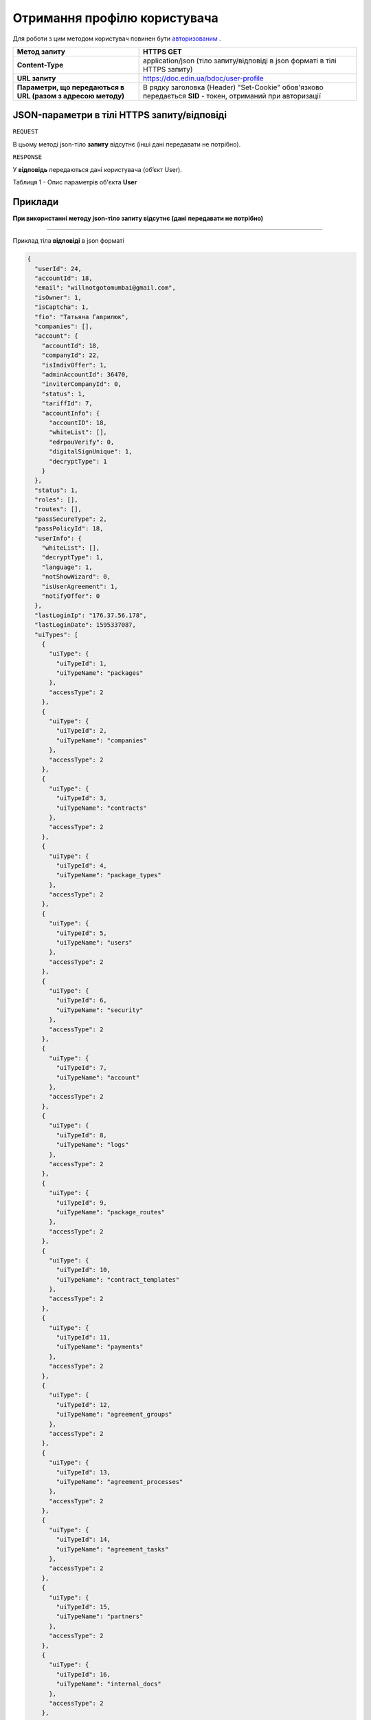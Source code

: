 #############################################################
**Отримання профілю користувача**
#############################################################

Для роботи з цим методом користувач повинен бути `авторизованим <https://wiki-df-bank.edin.ua/uk/latest/API_DOCflow/Methods/Authorization.html>`__ .

+--------------------------------------------------------------+------------------------------------------------------------------------------------------------------------+
|                       **Метод запиту**                       |                                               **HTTPS GET**                                                |
+==============================================================+============================================================================================================+
| **Content-Type**                                             | application/json (тіло запиту/відповіді в json форматі в тілі HTTPS запиту)                                |
+--------------------------------------------------------------+------------------------------------------------------------------------------------------------------------+
| **URL запиту**                                               |   https://doc.edin.ua/bdoc/user-profile                                                                    |
+--------------------------------------------------------------+------------------------------------------------------------------------------------------------------------+
| **Параметри, що передаються в URL (разом з адресою методу)** | В рядку заголовка (Header) "Set-Cookie" обов'язково передається **SID** - токен, отриманий при авторизації |
+--------------------------------------------------------------+------------------------------------------------------------------------------------------------------------+

**JSON-параметри в тілі HTTPS запиту/відповіді**
***********************************************************

``REQUEST``

В цьому методі json-тіло **запиту** відсутнє (інші дані передавати не потрібно).


``RESPONSE``

У **відповідь** передаються дані користувача (об’єкт User).

Таблиця 1 - Опис параметрів об'єкта **User**

.. csv-table:: 
  :file: for_csv/User.csv
  :widths:  1, 12, 41
  :header-rows: 1
  :stub-columns: 0

**Приклади**
*********************************

**При використанні методу json-тіло запиту відсутнє (дані передавати не потрібно)**

--------------


Приклад тіла **відповіді** в json форматі 

.. code:: ruby

  {
    "userId": 24,
    "accountId": 18,
    "email": "willnotgotomumbai@gmail.com",
    "isOwner": 1,
    "isCaptcha": 1,
    "fio": "Татьяна Гаврилюк",
    "companies": [],
    "account": {
      "accountId": 18,
      "companyId": 22,
      "isIndivOffer": 1,
      "adminAccountId": 36470,
      "inviterCompanyId": 0,
      "status": 1,
      "tariffId": 7,
      "accountInfo": {
        "accountID": 18,
        "whiteList": [],
        "edrpouVerify": 0,
        "digitalSignUnique": 1,
        "decryptType": 1
      }
    },
    "status": 1,
    "roles": [],
    "routes": [],
    "passSecureType": 2,
    "passPolicyId": 18,
    "userInfo": {
      "whiteList": [],
      "decryptType": 1,
      "language": 1,
      "notShowWizard": 0,
      "isUserAgreement": 1,
      "notifyOffer": 0
    },
    "lastLoginIp": "176.37.56.178",
    "lastLoginDate": 1595337087,
    "uiTypes": [
      {
        "uiType": {
          "uiTypeId": 1,
          "uiTypeName": "packages"
        },
        "accessType": 2
      },
      {
        "uiType": {
          "uiTypeId": 2,
          "uiTypeName": "companies"
        },
        "accessType": 2
      },
      {
        "uiType": {
          "uiTypeId": 3,
          "uiTypeName": "contracts"
        },
        "accessType": 2
      },
      {
        "uiType": {
          "uiTypeId": 4,
          "uiTypeName": "package_types"
        },
        "accessType": 2
      },
      {
        "uiType": {
          "uiTypeId": 5,
          "uiTypeName": "users"
        },
        "accessType": 2
      },
      {
        "uiType": {
          "uiTypeId": 6,
          "uiTypeName": "security"
        },
        "accessType": 2
      },
      {
        "uiType": {
          "uiTypeId": 7,
          "uiTypeName": "account"
        },
        "accessType": 2
      },
      {
        "uiType": {
          "uiTypeId": 8,
          "uiTypeName": "logs"
        },
        "accessType": 2
      },
      {
        "uiType": {
          "uiTypeId": 9,
          "uiTypeName": "package_routes"
        },
        "accessType": 2
      },
      {
        "uiType": {
          "uiTypeId": 10,
          "uiTypeName": "contract_templates"
        },
        "accessType": 2
      },
      {
        "uiType": {
          "uiTypeId": 11,
          "uiTypeName": "payments"
        },
        "accessType": 2
      },
      {
        "uiType": {
          "uiTypeId": 12,
          "uiTypeName": "agreement_groups"
        },
        "accessType": 2
      },
      {
        "uiType": {
          "uiTypeId": 13,
          "uiTypeName": "agreement_processes"
        },
        "accessType": 2
      },
      {
        "uiType": {
          "uiTypeId": 14,
          "uiTypeName": "agreement_tasks"
        },
        "accessType": 2
      },
      {
        "uiType": {
          "uiTypeId": 15,
          "uiTypeName": "partners"
        },
        "accessType": 2
      },
      {
        "uiType": {
          "uiTypeId": 16,
          "uiTypeName": "internal_docs"
        },
        "accessType": 2
      },
      {
        "uiType": {
          "uiTypeId": 17,
          "uiTypeName": "reports"
        },
        "accessType": 2
      },
      {
        "uiType": {
          "uiTypeId": 18,
          "uiTypeName": "billing"
        },
        "accessType": 2
      },
      {
        "uiType": {
          "uiTypeId": 19,
          "uiTypeName": "roles"
        },
        "accessType": 2
      },
      {
        "uiType": {
          "uiTypeId": 20,
          "uiTypeName": "tags"
        },
        "accessType": 2
      },
      {
        "uiType": {
          "uiTypeId": 21,
          "uiTypeName": "certificates"
        },
        "accessType": 2
      }
    ],
    "tariffLimitation": {
      "maxCompaniesCount": 200,
      "maxUsersCount": 200,
      "isApi": 1
    },
    "userAccess": {}
  }



